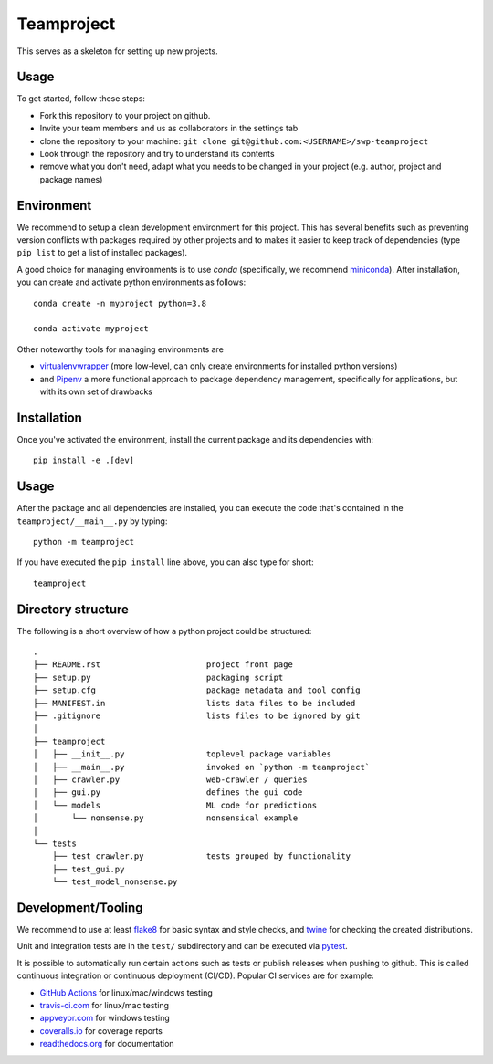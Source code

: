 Teamproject
-----------

This serves as a skeleton for setting up new projects.

Usage
=====

To get started, follow these steps:

- Fork this repository to your project on github.
- Invite your team members and us as collaborators in the settings tab
- clone the repository to your machine: ``git clone git@github.com:<USERNAME>/swp-teamproject``
- Look through the repository and try to understand its contents
- remove what you don't need, adapt what you needs to be changed in your
  project (e.g. author, project and package names)


Environment
===========

We recommend to setup a clean development environment for this project. This
has several benefits such as preventing version conflicts with packages
required by other projects and to makes it easier to keep track of
dependencies (type ``pip list`` to get a list of installed packages).

A good choice for managing environments is to use *conda* (specifically, we
recommend miniconda_). After installation, you can create and activate python
environments as follows::

    conda create -n myproject python=3.8

    conda activate myproject

Other noteworthy tools for managing environments are

- virtualenvwrapper_ (more low-level, can only create environments for
  installed python versions)
- and Pipenv_ a more functional approach to package dependency management,
  specifically for applications, but with its own set of drawbacks

.. _miniconda:          https://docs.conda.io/en/latest/miniconda.html
.. _virtualenvwrapper:  https://virtualenvwrapper.readthedocs.io/
.. _Pipenv:             https://pipenv.kennethreitz.org/


Installation
============

Once you've activated the environment, install the current package and its
dependencies with::

    pip install -e .[dev]


Usage
=====

After the package and all dependencies are installed, you can execute the code
that's contained in the ``teamproject/__main__.py`` by typing::

    python -m teamproject

If you have executed the ``pip install`` line above, you can also type for
short::

    teamproject


Directory structure
===================

The following is a short overview of how a python project could be structured::

    .
    ├── README.rst                      project front page
    ├── setup.py                        packaging script
    ├── setup.cfg                       package metadata and tool config
    ├── MANIFEST.in                     lists data files to be included
    ├── .gitignore                      lists files to be ignored by git
    │
    ├── teamproject
    │   ├── __init__.py                 toplevel package variables
    │   ├── __main__.py                 invoked on `python -m teamproject`
    │   ├── crawler.py                  web-crawler / queries
    │   ├── gui.py                      defines the gui code
    │   └── models                      ML code for predictions
    │       └── nonsense.py             nonsensical example
    │
    └── tests
        ├── test_crawler.py             tests grouped by functionality
        ├── test_gui.py
        └── test_model_nonsense.py


Development/Tooling
===================

We recommend to use at least  flake8_ for basic syntax and style checks, and
twine_ for checking the created distributions.

Unit and integration tests are in the ``test/`` subdirectory and can be
executed via pytest_.

It is possible to automatically run certain actions such as tests or publish
releases when pushing to github. This is called continuous integration or
continuous deployment (CI/CD). Popular CI services are for example:

- `GitHub Actions`_ for linux/mac/windows testing
- travis-ci.com_ for linux/mac testing
- appveyor.com_ for windows testing
- coveralls.io_ for coverage reports
- readthedocs.org_ for documentation

.. _flake8:             https://flake8.pycqa.org/
.. _twine:              https://twine.readthedocs.io/
.. _pytest:             https://pytest.org/
.. _GitHub Actions:     https://github.com/features/actions
.. _travis-ci.com:      https://travis-ci.com
.. _appveyor.com:       https://appveyor.com
.. _coveralls.io:       https://coveralls.io
.. _readthedocs.org:    https://readthedocs.org/
